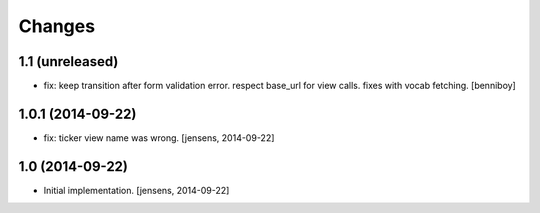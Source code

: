 
Changes
=======

1.1 (unreleased)
----------------

- fix: keep transition after form validation error. respect base_url for view 
  calls. fixes with vocab fetching.
  [benniboy]

1.0.1 (2014-09-22)
------------------

- fix: ticker view name was wrong.
  [jensens, 2014-09-22]

1.0 (2014-09-22)
----------------

- Initial implementation.
  [jensens, 2014-09-22]
